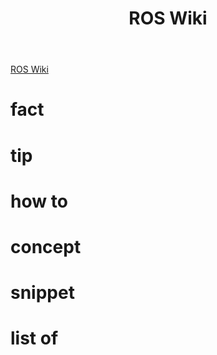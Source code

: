 :PROPERTIES:
:ID:       b3ef2f9f-e15d-450f-a84d-0d12365ce0de
:END:
#+title: ROS Wiki
#+filetags: :book:

[[http://wiki.ros.org/ROS/Tutorials][ROS Wiki]]

* fact
:PROPERTIES:
:ID:       3abc6f6a-abad-4013-84d1-77a53db69df9
:END:
* tip
:PROPERTIES:
:ID:       c4474de2-1556-4ca7-b03e-01b716ca98e1
:END:
* how to
:PROPERTIES:
:ID:       f11ab0ca-408e-44fc-af95-47edc89a2391
:END:
* concept
:PROPERTIES:
:ID:       f94b46a3-dd2c-4e1a-93e4-484cf741ce32
:END:
* snippet
:PROPERTIES:
:ID:       f6c208f0-ec9d-4cc8-a4c7-7244ff707c91
:END:
* list of
:PROPERTIES:
:ID:       a9e03e46-7219-449c-830c-3e1014881889
:END:

